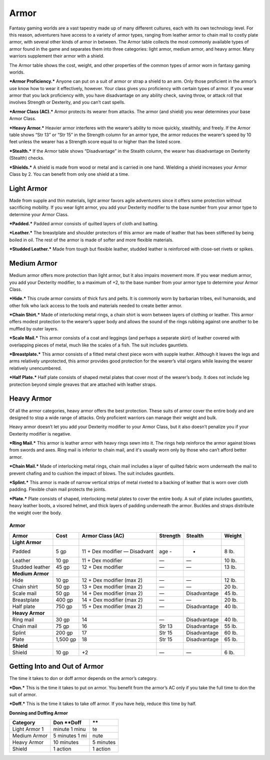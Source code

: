 Armor
-----

Fantasy gaming worlds are a vast tapestry made up of many different
cultures, each with its own technology level. For this reason,
adventurers have access to a variety of armor types, ranging from
leather armor to chain mail to costly plate armor, with several other
kinds of armor in between. The Armor table collects the most commonly
available types of armor found in the game and separates them into three
categories: light armor, medium armor, and heavy armor. Many warriors
supplement their armor with a shield.

The Armor table shows the cost, weight, and other properties of the
common types of armor worn in fantasy gaming worlds.

***Armor Proficiency.*** Anyone can put on a suit of armor or strap a
shield to an arm. Only those proficient in the armor’s use know how to
wear it effectively, however. Your class gives you proficiency with
certain types of armor. If you wear armor that you lack proficiency
with, you have disadvantage on any ability check, saving throw, or
attack roll that involves Strength or Dexterity, and you can’t cast
spells.

***Armor Class (AC).*** Armor protects its wearer from attacks. The
armor (and shield) you wear determines your base Armor Class.

***Heavy Armor.*** Heavier armor interferes with the wearer’s ability to
move quickly, stealthily, and freely. If the Armor table shows “Str 13”
or “Str 15” in the Strength column for an armor type, the armor reduces
the wearer’s speed by 10 feet unless the wearer has a Strength score
equal to or higher than the listed score.

***Stealth.*** If the Armor table shows “Disadvantage” in the Stealth
column, the wearer has disadvantage on Dexterity (Stealth) checks.

***Shields.*** A shield is made from wood or metal and is carried in one
hand. Wielding a shield increases your Armor Class by 2. You can benefit
from only one shield at a time.

Light Armor
~~~~~~~~~~~

Made from supple and thin materials, light armor favors agile
adventurers since it offers some protection without sacrificing
mobility. If you wear light armor, you add your Dexterity modifier to
the base number from your armor type to determine your Armor Class.

***Padded.*** Padded armor consists of quilted layers of cloth and
batting.

***Leather.*** The breastplate and shoulder protectors of this armor are
made of leather that has been stiffened by being boiled in oil. The rest
of the armor is made of softer and more flexible materials.

***Studded Leather.*** Made from tough but flexible leather, studded
leather is reinforced with close-­set rivets or spikes.

Medium Armor
~~~~~~~~~~~~

Medium armor offers more protection than light armor, but it also
impairs movement more. If you wear medium armor, you add your Dexterity
modifier, to a maximum of +2, to the base number from your armor type to
determine your Armor Class.

***Hide.*** This crude armor consists of thick furs and pelts. It is
commonly worn by barbarian tribes, evil humanoids, and other folk who
lack access to the tools and materials needed to create better armor.

***Chain Shirt.*** Made of interlocking metal rings, a chain shirt is
worn between layers of clothing or leather. This armor offers modest
protection to the wearer’s upper body and allows the sound of the rings
rubbing against one another to be muffled by outer layers.

***Scale Mail.*** This armor consists of a coat and leggings (and
perhaps a separate skirt) of leather covered with overlapping pieces of
metal, much like the scales of a fish. The suit includes gauntlets.

***Breastplate.*** This armor consists of a fitted metal chest piece
worn with supple leather. Although it leaves the legs and arms
relatively unprotected, this armor provides good protection for the
wearer’s vital organs while leaving the wearer relatively unencumbered.

***Half Plate.*** Half plate consists of shaped metal plates that cover
most of the wearer’s body. It does not include leg protection beyond
simple greaves that are attached with leather straps.

Heavy Armor
~~~~~~~~~~~

Of all the armor categories, heavy armor offers the best protection.
These suits of armor cover the entire body and are designed to stop a
wide range of attacks. Only proficient warriors can manage their weight
and bulk.

Heavy armor doesn’t let you add your Dexterity modifier to your Armor
Class, but it also doesn’t penalize you if your Dexterity modifier is
negative.

***Ring Mail.*** This armor is leather armor with heavy rings sewn into
it. The rings help reinforce the armor against blows from swords and
axes. Ring mail is inferior to chain mail, and it's usually worn only by
those who can’t afford better armor.

***Chain Mail.*** Made of interlocking metal rings, chain mail includes
a layer of quilted fabric worn underneath the mail to prevent chafing
and to cushion the impact of blows. The suit includes gauntlets.

***Splint.*** This armor is made of narrow vertical strips of metal
riveted to a backing of leather that is worn over cloth padding.
Flexible chain mail protects the joints.

***Plate.*** Plate consists of shaped, interlocking metal plates to
cover the entire body. A suit of plate includes gauntlets, heavy leather
boots, a visored helmet, and thick layers of padding underneath the
armor. Buckles and straps distribute the weight over the body.

Armor
^^^^^

+-----------------------+---------------+------------------------------------+-------------------+-------------------+--------------+
|    **Armor**          |    **Cost**   |    **Armor Class (AC)**            | **Strength**      | **Stealth**       | **Weight**   |
+=======================+===============+====================================+===================+===================+==============+
|    **Light Armor**    |               |                                    |                   |                   |              |
+-----------------------+---------------+------------------------------------+-------------------+-------------------+--------------+
|    Padded             |    5 gp       |    11 + Dex modifier — Disadvant   | age    -          | -                 | 8 lb.        |
+-----------------------+---------------+------------------------------------+-------------------+-------------------+--------------+
|    Leather            |    10 gp      |    11 + Dex modifier               | —                 | —                 | 10 lb.       |
+-----------------------+---------------+------------------------------------+-------------------+-------------------+--------------+
|    Studded leather    |    45 gp      |    12 + Dex modifier               | —                 | —                 | 13 lb.       |
+-----------------------+---------------+------------------------------------+-------------------+-------------------+--------------+
|    **Medium Armor**   |               |                                    |                   |                   |              |
+-----------------------+---------------+------------------------------------+-------------------+-------------------+--------------+
|    Hide               |    10 gp      |    12 + Dex modifier (max 2)       | —                 | —                 | 12 lb.       |
+-----------------------+---------------+------------------------------------+-------------------+-------------------+--------------+
|    Chain shirt        |    50 gp      |    13 + Dex modifier (max 2)       | —                 | —                 | 20 lb.       |
+-----------------------+---------------+------------------------------------+-------------------+-------------------+--------------+
|    Scale mail         |    50 gp      |    14 + Dex modifier (max 2)       | —                 | Disadvantage      | 45 lb.       |
+-----------------------+---------------+------------------------------------+-------------------+-------------------+--------------+
|    Breastplate        |    400 gp     |    14 + Dex modifier (max 2)       | —                 | —                 | 20 lb.       |
+-----------------------+---------------+------------------------------------+-------------------+-------------------+--------------+
|    Half plate         |    750 gp     |    15 + Dex modifier (max 2)       | —                 | Disadvantage      | 40 lb.       |
+-----------------------+---------------+------------------------------------+-------------------+-------------------+--------------+
|    **Heavy Armor**    |               |                                    |                   |                   |              |
+-----------------------+---------------+------------------------------------+-------------------+-------------------+--------------+
|    Ring mail          |    30 gp      |    14                              | —                 | Disadvantage      | 40 lb.       |
+-----------------------+---------------+------------------------------------+-------------------+-------------------+--------------+
|    Chain mail         |    75 gp      |    16                              | Str 13            | Disadvantage      | 55 lb.       |
+-----------------------+---------------+------------------------------------+-------------------+-------------------+--------------+
|    Splint             |    200 gp     |    17                              | Str 15            | Disadvantage      | 60 lb.       |
+-----------------------+---------------+------------------------------------+-------------------+-------------------+--------------+
|    Plate              |    1,500 gp   |    18                              | Str 15            | Disadvantage      | 65 lb.       |
+-----------------------+---------------+------------------------------------+-------------------+-------------------+--------------+
|    **Shield**         |               |                                    |                   |                   |              |
+-----------------------+---------------+------------------------------------+-------------------+-------------------+--------------+
|    Shield             |    10 gp      |    +2                              | —                 | —                 | 6 lb.        |
+-----------------------+---------------+------------------------------------+-------------------+-------------------+--------------+

Getting Into and Out of Armor
~~~~~~~~~~~~~~~~~~~~~~~~~~~~~

The time it takes to don or doff armor depends on the armor’s category.

***Don.*** This is the time it takes to put on armor. You benefit from
the armor’s AC only if you take the full time to don the suit of armor.

***Doff.*** This is the time it takes to take off armor. If you have
help, reduce this time by half.

**Donning and Doffing Armor**

+----------------------+----------------------+----------------+
|    **Category**      | **Don**   \*\*Doff   | \*\*           |
+======================+======================+================+
|    Light Armor   1   | minute   1 minu      | te             |
+----------------------+----------------------+----------------+
|    Medium Armor      | 5 minutes   1 mi     | nute           |
+----------------------+----------------------+----------------+
|    Heavy Armor       |    10 minutes        |    5 minutes   |
+----------------------+----------------------+----------------+
|    Shield            |    1 action          |    1 action    |
+----------------------+----------------------+----------------+
